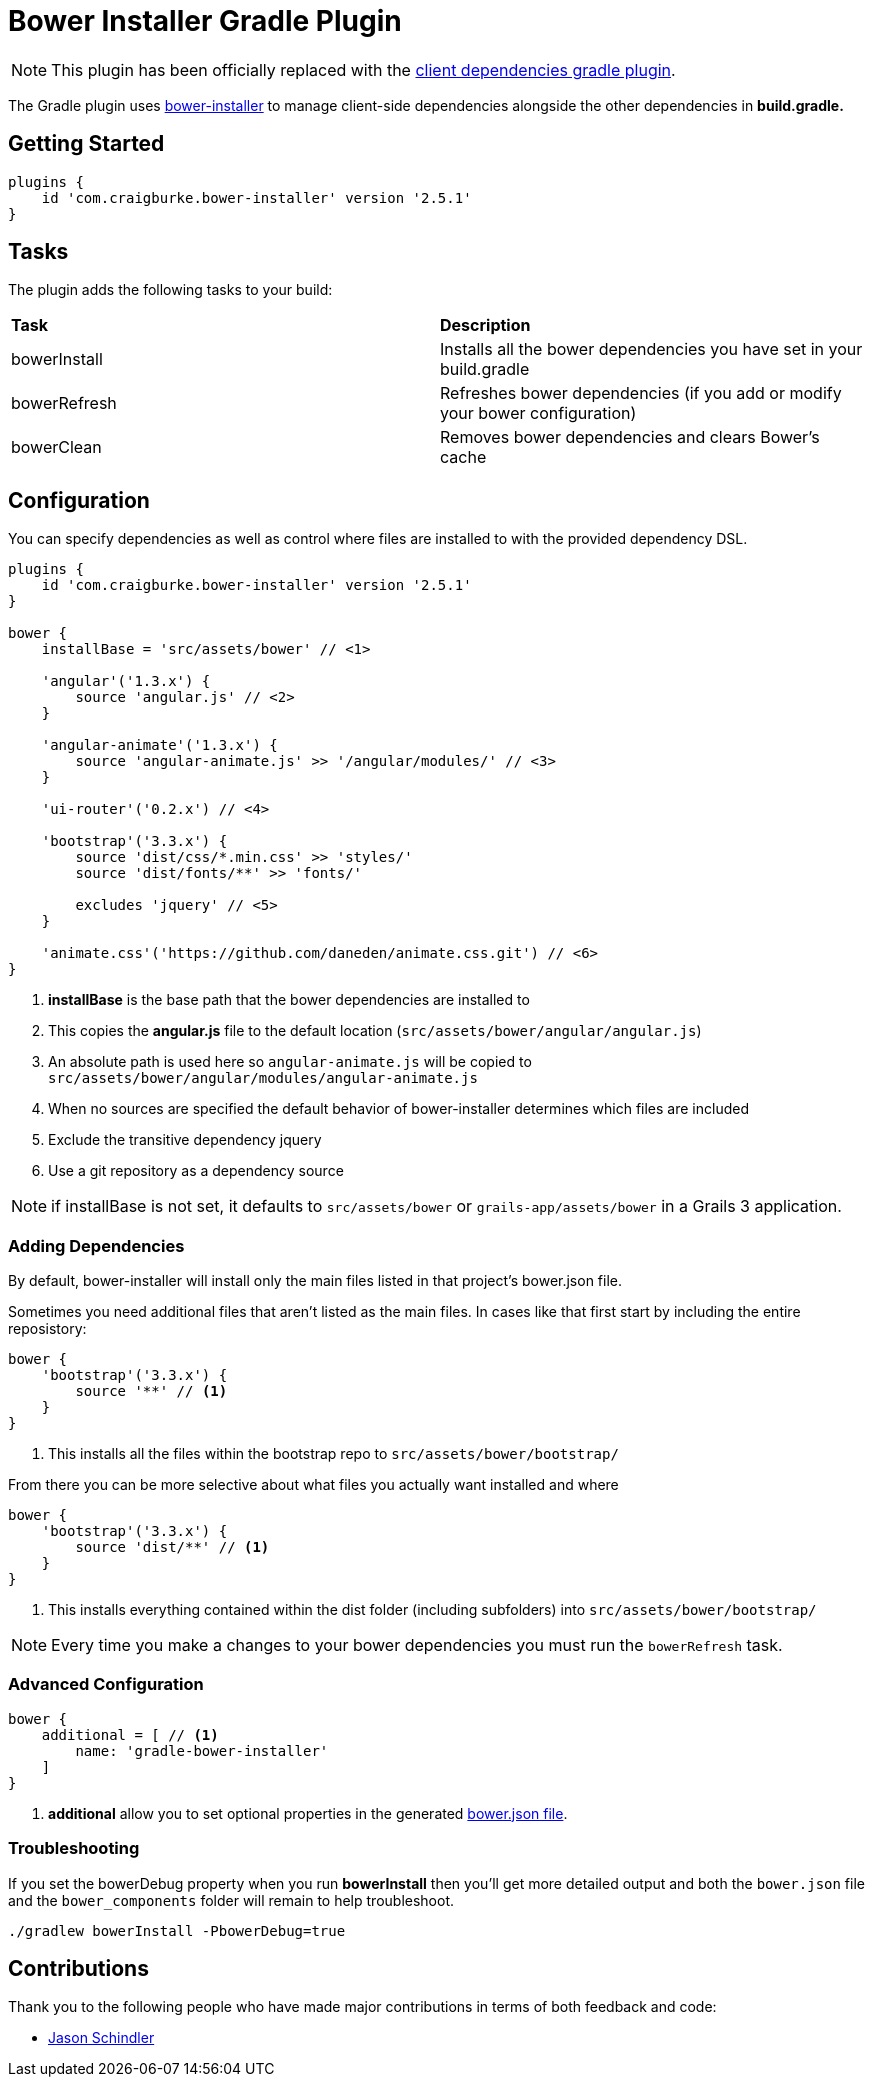:version: 2.5.1

= Bower Installer Gradle Plugin

NOTE: This plugin has been officially replaced with the https://github.com/craigburke/client-dependencies-gradle[client dependencies gradle plugin].

The Gradle plugin uses https://github.com/blittle/bower-installer[bower-installer] to manage client-side dependencies alongside the other
dependencies in *build.gradle.*

== Getting Started

[source,gradle,subs='attributes']
----
plugins {
    id 'com.craigburke.bower-installer' version '{version}'
}
----

== Tasks

The plugin adds the following tasks to your build:

|===

| *Task* | *Description*

| bowerInstall | Installs all the bower dependencies you have set in your build.gradle

| bowerRefresh | Refreshes bower dependencies (if you add or modify your bower configuration)

| bowerClean | Removes bower dependencies and clears Bower's cache

|===

== Configuration

You can specify dependencies as well as control where files are installed to with the provided dependency DSL.

[source,gradle,subs='attributes']
----
plugins {
    id 'com.craigburke.bower-installer' version '{version}'
}

bower {
    installBase = 'src/assets/bower' // <1>

    'angular'('1.3.x') {
        source 'angular.js' // <2>
    }

    'angular-animate'('1.3.x') {
        source 'angular-animate.js' >> '/angular/modules/' // <3>
    }

    'ui-router'('0.2.x') // <4>

    'bootstrap'('3.3.x') {
        source 'dist/css/*.min.css' >> 'styles/'
        source 'dist/fonts/**' >> 'fonts/'

        excludes 'jquery' // <5>
    }

    'animate.css'('https://github.com/daneden/animate.css.git') // <6>
}
----
<1> *installBase* is the base path that the bower dependencies are installed to
<2> This copies the *angular.js* file to the default location (`src/assets/bower/angular/angular.js`)
<3> An absolute path is used here so `angular-animate.js` will be copied to `src/assets/bower/angular/modules/angular-animate.js`
<4> When no sources are specified the default behavior of bower-installer determines which files are included
<5> Exclude the transitive dependency jquery
<6> Use a git repository as a dependency source

NOTE: if installBase is not set, it defaults to `src/assets/bower` or `grails-app/assets/bower` in a Grails 3 application.

=== Adding Dependencies

By default, bower-installer will install only the main files listed in that project's bower.json file.

Sometimes you need additional files that aren't listed as the main files. In cases like that first start by including the entire reposistory:

[source,gradle]
----
bower {
    'bootstrap'('3.3.x') {
        source '**' // <1>
    }
}
----
<1> This installs all the files within the bootstrap repo to `src/assets/bower/bootstrap/`

From there you can be more selective about what files you actually want installed and where
[source,gradle]
----
bower {
    'bootstrap'('3.3.x') {
        source 'dist/**' // <1>
    }
}
----
<1> This installs everything contained within the dist folder (including subfolders) into `src/assets/bower/bootstrap/`

NOTE: Every time you make a changes to your bower dependencies you must run the `bowerRefresh` task.

=== Advanced Configuration

[source,gradle]
----
bower {
    additional = [ // <1>
        name: 'gradle-bower-installer'
    ]
}
----
<1> *additional* allow you to set optional properties in the generated http://bower.io/docs/creating-packages/#bowerjson[bower.json file].

=== Troubleshooting

If you set the bowerDebug property when you run *bowerInstall* then you'll get more detailed output and both the `bower.json` file and the `bower_components` folder will remain to help troubleshoot.

[source,bash]
----
./gradlew bowerInstall -PbowerDebug=true
----

== Contributions

Thank you to the following people who have made major contributions in terms of both feedback and code:

* https://github.com/VoltiSubito[Jason Schindler]
